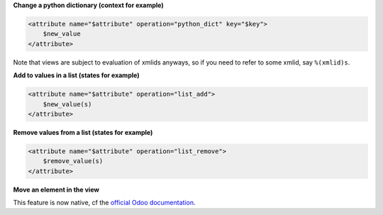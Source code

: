 **Change a python dictionary (context for example)**


.. code-block:: xml

    <attribute name="$attribute" operation="python_dict" key="$key">
        $new_value
    </attribute>

Note that views are subject to evaluation of xmlids anyways, so if you need
to refer to some xmlid, say ``%(xmlid)s``.

**Add to values in a list (states for example)**

.. code-block:: xml

    <attribute name="$attribute" operation="list_add">
        $new_value(s)
    </attribute>

**Remove values from a list (states for example)**

.. code-block:: xml

    <attribute name="$attribute" operation="list_remove">
        $remove_value(s)
    </attribute>

**Move an element in the view**

This feature is now native, cf the `official Odoo documentation <https://www.odoo.com/documentation/14.0/reference/views.html#inheritance-specs>`_.
